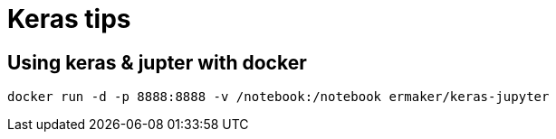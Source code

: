 = Keras tips

== Using keras & jupter with docker 

    docker run -d -p 8888:8888 -v /notebook:/notebook ermaker/keras-jupyter
